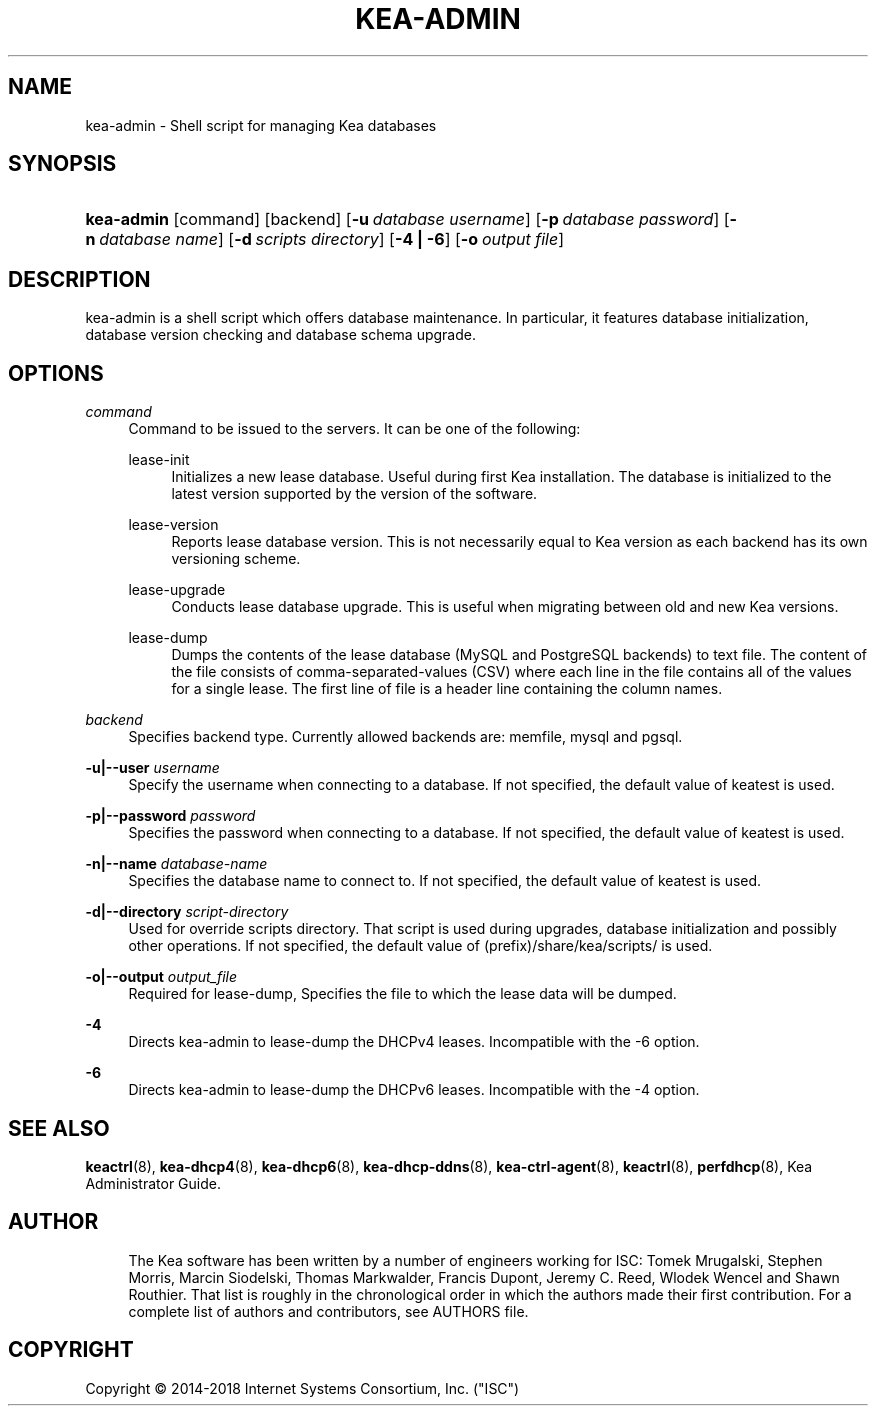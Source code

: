 '\" t
.\"     Title: kea-admin
.\"    Author: 
.\" Generator: DocBook XSL Stylesheets v1.79.1 <http://docbook.sf.net/>
.\"      Date: July 11, 2018
.\"    Manual: Kea
.\"    Source: ISC Kea 1.4.0-P1
.\"  Language: English
.\"
.TH "KEA\-ADMIN" "8" "July 11, 2018" "ISC Kea 1.4.0-P1" "Kea"
.\" -----------------------------------------------------------------
.\" * Define some portability stuff
.\" -----------------------------------------------------------------
.\" ~~~~~~~~~~~~~~~~~~~~~~~~~~~~~~~~~~~~~~~~~~~~~~~~~~~~~~~~~~~~~~~~~
.\" http://bugs.debian.org/507673
.\" http://lists.gnu.org/archive/html/groff/2009-02/msg00013.html
.\" ~~~~~~~~~~~~~~~~~~~~~~~~~~~~~~~~~~~~~~~~~~~~~~~~~~~~~~~~~~~~~~~~~
.ie \n(.g .ds Aq \(aq
.el       .ds Aq '
.\" -----------------------------------------------------------------
.\" * set default formatting
.\" -----------------------------------------------------------------
.\" disable hyphenation
.nh
.\" disable justification (adjust text to left margin only)
.ad l
.\" -----------------------------------------------------------------
.\" * MAIN CONTENT STARTS HERE *
.\" -----------------------------------------------------------------
.SH "NAME"
kea-admin \- Shell script for managing Kea databases
.SH "SYNOPSIS"
.HP \w'\fBkea\-admin\fR\ 'u
\fBkea\-admin\fR [command] [backend] [\fB\-u\ \fR\fB\fIdatabase\ username\fR\fR] [\fB\-p\ \fR\fB\fIdatabase\ password\fR\fR] [\fB\-n\ \fR\fB\fIdatabase\ name\fR\fR] [\fB\-d\ \fR\fB\fIscripts\ directory\fR\fR] [\fB\-4\ |\ \-6\fR] [\fB\-o\ \fR\fB\fIoutput\ file\fR\fR]
.SH "DESCRIPTION"
.PP
kea\-admin is a shell script which offers database maintenance\&. In particular, it features database initialization, database version checking and database schema upgrade\&.
.SH "OPTIONS"
.PP
\fB\fIcommand\fR\fR
.RS 4
Command to be issued to the servers\&. It can be one of the following:
.PP
lease\-init
.RS 4
Initializes a new lease database\&. Useful during first Kea installation\&. The database is initialized to the latest version supported by the version of the software\&.
.RE
.PP
lease\-version
.RS 4
Reports lease database version\&. This is not necessarily equal to Kea version as each backend has its own versioning scheme\&.
.RE
.PP
lease\-upgrade
.RS 4
Conducts lease database upgrade\&. This is useful when migrating between old and new Kea versions\&.
.RE
.PP
lease\-dump
.RS 4
Dumps the contents of the lease database (MySQL and PostgreSQL backends) to text file\&. The content of the file consists of comma\-separated\-values (CSV) where each line in the file contains all of the values for a single lease\&. The first line of file is a header line containing the column names\&.
.RE
.RE
.PP
\fB\fIbackend\fR\fR
.RS 4
Specifies backend type\&. Currently allowed backends are: memfile, mysql and pgsql\&.
.RE
.PP
\fB\-u|\-\-user \fR\fB\fIusername\fR\fR
.RS 4
Specify the username when connecting to a database\&. If not specified, the default value of keatest is used\&.
.RE
.PP
\fB\-p|\-\-password \fR\fB\fIpassword\fR\fR
.RS 4
Specifies the password when connecting to a database\&. If not specified, the default value of keatest is used\&.
.RE
.PP
\fB\-n|\-\-name \fR\fB\fIdatabase\-name\fR\fR
.RS 4
Specifies the database name to connect to\&. If not specified, the default value of keatest is used\&.
.RE
.PP
\fB\-d|\-\-directory \fR\fB\fIscript\-directory\fR\fR
.RS 4
Used for override scripts directory\&. That script is used during upgrades, database initialization and possibly other operations\&. If not specified, the default value of (prefix)/share/kea/scripts/ is used\&.
.RE
.PP
\fB\-o|\-\-output \fR\fB\fIoutput_file\fR\fR
.RS 4
Required for lease\-dump, Specifies the file to which the lease data will be dumped\&.
.RE
.PP
\fB\-4\fR
.RS 4
Directs kea\-admin to lease\-dump the DHCPv4 leases\&. Incompatible with the \-6 option\&.
.RE
.PP
\fB\-6\fR
.RS 4
Directs kea\-admin to lease\-dump the DHCPv6 leases\&. Incompatible with the \-4 option\&.
.RE
.SH "SEE ALSO"
.PP
\fBkeactrl\fR(8),
\fBkea-dhcp4\fR(8),
\fBkea-dhcp6\fR(8),
\fBkea-dhcp-ddns\fR(8),
\fBkea-ctrl-agent\fR(8),
\fBkeactrl\fR(8),
\fBperfdhcp\fR(8),
Kea Administrator Guide\&.
.SH "AUTHOR"
.br
.RS 4
The Kea software has been written by a number of engineers working for ISC: Tomek Mrugalski, Stephen Morris, Marcin Siodelski, Thomas Markwalder, Francis Dupont, Jeremy C\&. Reed, Wlodek Wencel and Shawn Routhier\&. That list is roughly in the chronological order in which the authors made their first contribution\&. For a complete list of authors and contributors, see AUTHORS file\&.
.RE
.SH "COPYRIGHT"
.br
Copyright \(co 2014-2018 Internet Systems Consortium, Inc. ("ISC")
.br
